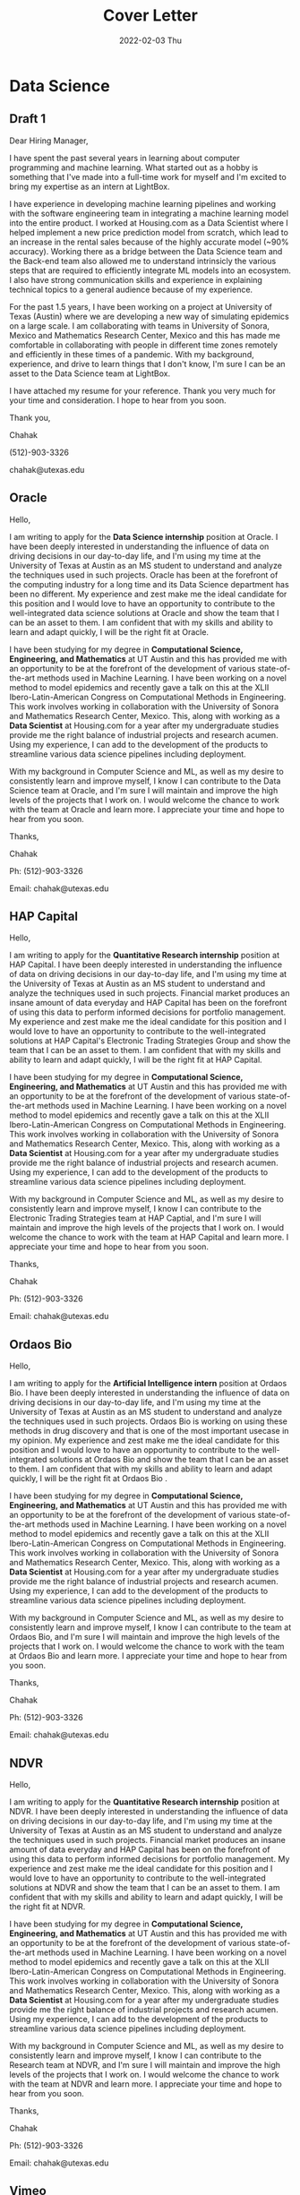 :PROPERTIES:
:ID:       a1e28b19-4d56-432d-a88a-eaefe5cb792d
:END:
#+title: Cover Letter
#+date: 2022-02-03 Thu
#+options: toc:nil
#+LATEX_HEADER: \usepackage[margin=1in]{geometry}
#+export_file_name: cover_letter_blackedge.pdf

* Data Science
** Draft 1
Dear Hiring Manager,
#+begin_export latex
\vspace{2em}
#+end_export

I have spent the past several years in learning about computer programming and machine learning. What started out as a hobby is something that I've made into a full-time work for myself and I'm excited to bring my expertise as an intern at LightBox.


I have experience in developing machine learning pipelines and working with the software engineering team in integrating a machine learning model into the entire product. I worked at Housing.com as a Data Scientist where I helped implement a new price prediction model from scratch, which lead to an increase in the rental sales because of the highly accurate model (~90% accuracy). Working there as a bridge between the Data Science team and the Back-end team also allowed me to understand intrinsicly the various steps that are required to efficiently integrate ML models into an ecosystem. I also have strong communication skills and experience in explaining technical topics to a general audience because of my experience.


For the past 1.5 years, I have been working on a project at University of Texas (Austin) where we are developing a new way of simulating epidemics on a large scale. I am collaborating with teams in University of Sonora, Mexico and Mathematics Research Center, Mexico and this has made me comfortable in collaborating with people in different time zones remotely and efficiently in these times of a pandemic. With my background, experience, and drive to learn things that I don't know, I'm sure I can be an asset to the Data Science team at LightBox.


I have attached my resume for your reference. Thank you very much for your time and consideration. I hope to hear from you soon.
#+begin_export latex
\vspace{2em}
#+end_export

Thank you,

Chahak

(512)-903-3326

chahak@utexas.edu
** Oracle
Hello,
#+begin_export latex
\vspace{1.5em}
#+end_export

I am writing to apply for the *Data Science internship* position at Oracle. I have been deeply interested in understanding the influence of data on driving decisions in our day-to-day life, and I'm using my time at the University of Texas at Austin as an MS student to understand and analyze the techniques used in such projects. Oracle has been at the forefront of the computing industry for a long time and its Data Science department has been no different. My experience and zest make me the ideal candidate for this position and I would love to have an opportunity to contribute to the well-integrated data science solutions at Oracle and show the team that I can be an asset to them. I am confident that with my skills and ability to learn and adapt quickly, I will be the right fit at Oracle.

I have been studying for my degree in *Computational Science, Engineering, and Mathematics* at UT Austin and this has provided me with an opportunity to be at the forefront of the development of various state-of-the-art methods used in Machine Learning. I have been working on a novel method to model epidemics and recently gave a talk on this at the XLII Ibero-Latin-American Congress on Computational Methods in Engineering. This work involves working in collaboration with the University of Sonora and Mathematics Research Center, Mexico. This, along with working as a *Data Scientist* at Housing.com for a year after my undergraduate studies provide me the right balance of industrial projects and research acumen. Using my experience, I can add to the development of the products to streamline various data science pipelines including deployment.

With my background in Computer Science and ML, as well as my desire to consistently learn and improve myself, I know I can contribute to the Data Science team at Oracle, and I'm sure I will maintain and improve the high levels of the projects that I work on. I would welcome the chance to work with the team at Oracle and learn more. I appreciate your time and hope to hear from you soon.
#+begin_export latex
\vspace{1em}
#+end_export

Thanks,

Chahak

Ph: (512)-903-3326

Email: chahak@utexas.edu
** HAP Capital
Hello,
#+begin_export latex
\vspace{1.5em}
#+end_export

I am writing to apply for the *Quantitative Research internship* position at HAP Capital. I have been deeply interested in understanding the influence of data on driving decisions in our day-to-day life, and I'm using my time at the University of Texas at Austin as an MS student to understand and analyze the techniques used in such projects. Financial market produces an insane amount of data everyday and HAP Capital has been on the forefront of using this data to perform informed decisions for portfolio management. My experience and zest make me the ideal candidate for this position and I would love to have an opportunity to contribute to the well-integrated solutions at HAP Capital's Electronic Trading Strategies Group and show the team that I can be an asset to them. I am confident that with my skills and ability to learn and adapt quickly, I will be the right fit at HAP Capital.

I have been studying for my degree in *Computational Science, Engineering, and Mathematics* at UT Austin and this has provided me with an opportunity to be at the forefront of the development of various state-of-the-art methods used in Machine Learning. I have been working on a novel method to model epidemics and recently gave a talk on this at the XLII Ibero-Latin-American Congress on Computational Methods in Engineering. This work involves working in collaboration with the University of Sonora and Mathematics Research Center, Mexico. This, along with working as a *Data Scientist* at Housing.com for a year after my undergraduate studies provide me the right balance of industrial projects and research acumen. Using my experience, I can add to the development of the products to streamline various data science pipelines including deployment.

With my background in Computer Science and ML, as well as my desire to consistently learn and improve myself, I know I can contribute to the Electronic Trading Strategies team at HAP Captial, and I'm sure I will maintain and improve the high levels of the projects that I work on. I would welcome the chance to work with the team at HAP Capital and learn more. I appreciate your time and hope to hear from you soon.
#+begin_export latex
\vspace{1em}
#+end_export

Thanks,

Chahak

Ph: (512)-903-3326

Email: chahak@utexas.edu
** Ordaos Bio
Hello,
#+begin_export latex
\vspace{1.5em}
#+end_export

I am writing to apply for the *Artificial Intelligence intern* position at Ordaos Bio. I have been deeply interested in understanding the influence of data on driving decisions in our day-to-day life, and I'm using my time at the University of Texas at Austin as an MS student to understand and analyze the techniques used in such projects. Ordaos Bio is working on using these methods in drug discovery and that is one of the most important usecase in my opinion. My experience and zest make me the ideal candidate for this position and I would love to have an opportunity to contribute to the well-integrated solutions at Ordaos Bio and show the team that I can be an asset to them. I am confident that with my skills and ability to learn and adapt quickly, I will be the right fit at Ordaos Bio .

I have been studying for my degree in *Computational Science, Engineering, and Mathematics* at UT Austin and this has provided me with an opportunity to be at the forefront of the development of various state-of-the-art methods used in Machine Learning. I have been working on a novel method to model epidemics and recently gave a talk on this at the XLII Ibero-Latin-American Congress on Computational Methods in Engineering. This work involves working in collaboration with the University of Sonora and Mathematics Research Center, Mexico. This, along with working as a *Data Scientist* at Housing.com for a year after my undergraduate studies provide me the right balance of industrial projects and research acumen. Using my experience, I can add to the development of the products to streamline various data science pipelines including deployment.

With my background in Computer Science and ML, as well as my desire to consistently learn and improve myself, I know I can contribute to the team at Ordaos Bio, and I'm sure I will maintain and improve the high levels of the projects that I work on. I would welcome the chance to work with the team at Ordaos Bio and learn more. I appreciate your time and hope to hear from you soon.
#+begin_export latex
\vspace{1em}
#+end_export

Thanks,

Chahak

Ph: (512)-903-3326

Email: chahak@utexas.edu
** NDVR
Hello,
#+begin_export latex
\vspace{1.5em}
#+end_export

I am writing to apply for the *Quantitative Research internship* position at NDVR. I have been deeply interested in understanding the influence of data on driving decisions in our day-to-day life, and I'm using my time at the University of Texas at Austin as an MS student to understand and analyze the techniques used in such projects. Financial market produces an insane amount of data everyday and HAP Capital has been on the forefront of using this data to perform informed decisions for portfolio management. My experience and zest make me the ideal candidate for this position and I would love to have an opportunity to contribute to the well-integrated solutions at NDVR and show the team that I can be an asset to them. I am confident that with my skills and ability to learn and adapt quickly, I will be the right fit at NDVR.

I have been studying for my degree in *Computational Science, Engineering, and Mathematics* at UT Austin and this has provided me with an opportunity to be at the forefront of the development of various state-of-the-art methods used in Machine Learning. I have been working on a novel method to model epidemics and recently gave a talk on this at the XLII Ibero-Latin-American Congress on Computational Methods in Engineering. This work involves working in collaboration with the University of Sonora and Mathematics Research Center, Mexico. This, along with working as a *Data Scientist* at Housing.com for a year after my undergraduate studies provide me the right balance of industrial projects and research acumen. Using my experience, I can add to the development of the products to streamline various data science pipelines including deployment.

With my background in Computer Science and ML, as well as my desire to consistently learn and improve myself, I know I can contribute to the Research team at NDVR, and I'm sure I will maintain and improve the high levels of the projects that I work on. I would welcome the chance to work with the team at NDVR and learn more. I appreciate your time and hope to hear from you soon.
#+begin_export latex
\vspace{1em}
#+end_export

Thanks,

Chahak

Ph: (512)-903-3326

Email: chahak@utexas.edu
** Vimeo
Hello,
#+begin_export latex
\vspace{1.5em}
#+end_export

I am writing to apply for the *Artificial Intelligence intern* position at Vimeo. I have been deeply interested in understanding the influence of data on driving decisions in our day-to-day life, and I'm using my time at the University of Texas at Austin as an MS student to understand and analyze the techniques used in such projects. Vimeo is working on using these methods to provide a wonderful platform for creators to share their creations. My experience and zest make me the ideal candidate for this position and I would love to have an opportunity to contribute to the well-integrated solutions at Vimeo and show the team that I can be an asset to them. I am confident that with my skills and ability to learn and adapt quickly, I will be the right fit at Vimeo .

I have been studying for my degree in *Computational Science, Engineering, and Mathematics* at UT Austin and this has provided me with an opportunity to be at the forefront of the development of various state-of-the-art methods used in Machine Learning. I have been working on a novel method to model epidemics and recently gave a talk on this at the XLII Ibero-Latin-American Congress on Computational Methods in Engineering. This work involves working in collaboration with the University of Sonora and Mathematics Research Center, Mexico. This, along with working as a *Data Scientist* at Housing.com for a year after my undergraduate studies provide me the right balance of industrial projects and research acumen. Using my experience, I can add to the development of the products to streamline various data science pipelines including deployment.

With my background in Computer Science and ML, as well as my desire to consistently learn and improve myself, I know I can contribute to the team at Vimeo, and I'm sure I will maintain and improve the high levels of the projects that I work on. I would welcome the chance to work with the team at Vimeo and learn more. I appreciate your time and hope to hear from you soon.
#+begin_export latex
\vspace{1em}
#+end_export

Thanks,

Chahak

Ph: (512)-903-3326

Email: chahak@utexas.edu
** Mathworks
Hello,
#+begin_export latex
\vspace{1.5em}
#+end_export

I am writing to apply for the *Engineering Development Group internship* position at Mathworks. I have been deeply interested in understanding the influence of data on driving decisions in our day-to-day life, and MATLAB has been at the forefront of scientific computing since a long time. My experience and zest make me the ideal candidate for this position and I would love to have an opportunity to contribute to the well-integrated engineering products at Mathworks and show the team that I can be an asset to them. I am confident that with my skills and ability to learn and adapt quickly, I will be the right fit at Mathworks.

I have been studying for my degree in *Computational Science, Engineering, and Mathematics* at UT Austin and this has provided me with an opportunity to be at the forefront of the development of various state-of-the-art methods used in Machine Learning. I have been working on a novel method to model epidemics and recently gave a talk on this at the XLII Ibero-Latin-American Congress on Computational Methods in Engineering. This work involves working in collaboration with the University of Sonora and Mathematics Research Center, Mexico. This, along with working as a *Data Scientist* at Housing.com for a year after my undergraduate studies provide me the right balance of industrial projects and research acumen. Using my experience, I can add to the development of the products to streamline various data science pipelines including deployment.

With my background in Computer Science and ML, as well as my desire to consistently learn and improve myself, I know I can contribute to the development team at Mathworks, and I'm sure I will maintain and improve the high levels of the projects that I work on. I would welcome the chance to work with the team at Mathworks and learn more. I appreciate your time and hope to hear from you soon.
#+begin_export latex
\vspace{1em}
#+end_export

Thanks,

Chahak

Ph: (512)-903-3326

Email: chahak@utexas.edu
** Chime
Hello,
#+begin_export latex
\vspace{1.5em}
#+end_export

I am writing to apply for the *Data Science internship* position at Chime. I have been deeply interested in understanding the influence of data on driving decisions in our day-to-day life, and I'm using my time at the University of Texas at Austin as an MS student to understand and analyze the techniques used in such projects. With the increasing usage of smartphones and internet, the obvious next step for banking is to go mobile, and Chime has done just that.. My experience and zest make me the ideal candidate for this position and I would love to have an opportunity to contribute to the well-integrated solutions at Chime and show the team that I can be an asset to them. I am confident that with my skills and ability to learn and adapt quickly, I will be the right fit.

I have been studying for my degree in *Computational Science, Engineering, and Mathematics* at UT Austin and this has provided me with an opportunity to be at the forefront of the development of various state-of-the-art methods used in Machine Learning. I have been working on a novel method to model epidemics and recently gave a talk on this at the XLII Ibero-Latin-American Congress on Computational Methods in Engineering. This work involves working in collaboration with the University of Sonora and Mathematics Research Center, Mexico. This, along with working as a *Data Scientist* at Housing.com for a year after my undergraduate studies provide me the right balance of industrial projects and research acumen. Using my experience, I can add to the development of the products to streamline various data science pipelines including deployment.

With my background in Computer Science and ML, as well as my desire to consistently learn and improve myself, I know I can contribute to the Data Science team at Chime, and I'm sure I will maintain and improve the high levels of the projects that I work on. I would welcome the chance to work at Chime and learn more. I appreciate your time and hope to hear from you soon.
#+begin_export latex
\vspace{1em}
#+end_export

Thanks,

Chahak
** Lark
Hello,
#+begin_export latex
\vspace{1.5em}
#+end_export

I am writing to apply for the Data Science internship position at Lark. I have been deeply interested in understanding the influence of data on driving decisions in our day-to-day life, and I'm using my time at the University of Texas at Austin as an MS student to understand and analyze the techniques used in such projects. Medical sciences are one such area that can be improved multifold and Lark has been doing just that. My experience and zest make me the ideal candidate for this position and I would love to have an opportunity to contribute to the well-integrated solutions at Lark and show the team that I can be an asset to them. I am confident that with my skills and ability to learn and adapt quickly, I will be the right fit.

I have been studying for my degree in Computational Science, Engineering, and Mathematics at UT Austin and this has provided me with an opportunity to be at the forefront of the development of various state-of-the-art methods used in Machine Learning. I have been working on a novel method to model epidemics and recently gave a talk on this at the XLII Ibero-Latin-American Congress on Computational Methods in Engineering. This work involves working in collaboration with the University of Sonora and Mathematics Research Center, Mexico. This, along with working as a Data Scientist at Housing.com for a year after my undergraduate studies provide me the right balance of industrial projects and research acumen. Using my experience, I can add to the development of the products to streamline various data science pipelines including deployment.

With my background in Computer Science and ML, as well as my desire to consistently learn and improve myself, I know I can contribute to the Data Science team at Lark, and I'm sure I will maintain and improve the high levels of the projects that I work on. I would welcome the chance to work at Lark and learn more. I appreciate your time and hope to hear from you soon.
#+begin_export latex
\vspace{1em}
#+end_export

Thanks,

Chahak
** BlackEdge
Hello,
#+begin_export latex
\vspace{1.5em}
#+end_export

I am writing to apply for the *Software Engineering Intern* position at BlackEdge Capital. I have been deeply interested in understanding the influence of data on driving decisions in our day-to-day life, and I'm using my time at the University of Texas at Austin as an MS student to learn that. Financial market produces an insane amount of data everyday and BlackEdge Capital works right in the middle of this, being an options market-matching firm which would require reacting quickly to any external event. Building systems that can streamline this process is a very exciting prospect. My conversations with James Priestley and Tommy Miller have only increased my interest in working at BlackEdge. One thing important for me is to work at a place where there is a smooth flow of ideas between teams and projects, and being a mid-sized company, BlackEdge fits right in the sweet spot too. My experience and zest make me the ideal candidate for this position and I would love to have an opportunity to contribute to the team and be an asset for the company. I am confident that with my skills and ability to learn and adapt quickly, I will be the right fit at BlackEdge.

I have been studying for my degree in *Computational Science, Engineering, and Mathematics* at UT Austin and this has provided me with an opportunity to be at the forefront of the development of various state-of-the-art methods used in Machine Learning. I have been working on a novel method to model epidemics and recently gave a talk on this at the XLII Ibero-Latin-American Congress on Computational Methods in Engineering. This work involves working in collaboration with the University of Sonora and Mathematics Research Center, Mexico. I am also a part of an infant project that aims to build a bridge between unified language for solving Partial Differential Equations (FEniCS, FireDrake etc.) and Machine Learning libraries (PyTorch, JAX etc.). This, along with working as a *Data Scientist* at Housing.com for a year after my undergraduate studies provide me the right balance of industrial development projects and research acumen.

With my background in Computer Science and ML, as well as my desire to consistently learn and improve myself, I know I can contribute to the team at BlackEdge Captial, and I'm sure I will maintain and improve the high levels of the projects that I work on. I would welcome the chance to work with the team at BlackEdge and learn more. I appreciate your time and hope to hear from you soon.
#+begin_export latex
\vspace{1em}
#+end_export

Thanks,

Chahak

Ph: (512)-903-3326
